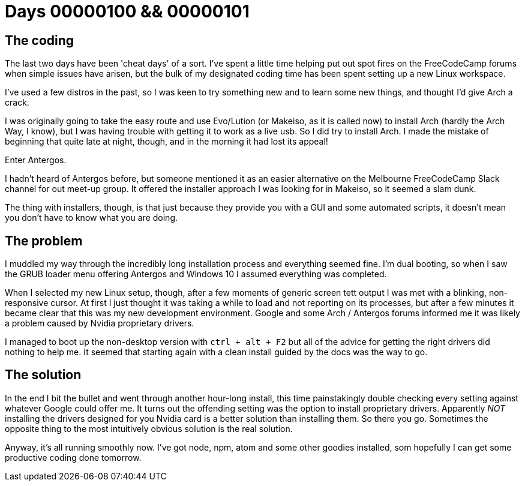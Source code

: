 # Days 00000100 && 00000101
:hp-tags: linux, arch, antergos

## The coding

The last two days have been 'cheat days' of a sort. I've spent a little time helping put out spot fires on the FreeCodeCamp forums when simple issues have arisen, but the bulk of my designated coding time has been spent setting up a new Linux workspace.

I've used a few distros in the past, so I was keen to try something new and to learn some new things, and thought I'd give Arch a crack.

I was originally going to take the easy route and use Evo/Lution (or Makeiso, as it is called now) to install Arch (hardly the Arch Way, I know), but I was having trouble with getting it to work as a live usb. So I did try to install Arch. I made the mistake of beginning that quite late at night, though, and in the morning it had lost its appeal!

Enter Antergos.

I hadn't heard of Antergos before, but someone mentioned it as an easier alternative on the Melbourne FreeCodeCamp Slack channel for out meet-up group. It offered the installer approach I was looking for in Makeiso, so it seemed a slam dunk.

The thing with installers, though, is that just because they provide you with a GUI and some automated scripts, it doesn't mean you don't have to know what you are doing.

## The problem

I muddled my way through the incredibly long installation process and everything seemed fine. I'm dual booting, so when I saw the GRUB loader menu offering Antergos and Windows 10 I assumed everything was completed.

When I selected my new Linux setup, though, after a few moments of generic screen tett output I was met with a blinking, non-responsive cursor. At first I just thought it was taking a while to load and not reporting on its processes, but after a few minutes it became clear that this was my new development environment. Google and some Arch / Antergos forums informed me it was likely a problem caused by Nvidia proprietary drivers.

I managed to boot up the non-desktop version with `ctrl + alt + F2` but all of the advice for getting the right drivers did nothing to help me. It seemed that starting again with a clean install guided by the docs was the way to go.

## The solution

In the end I bit the bullet and went through another hour-long install, this time painstakingly double checking every setting against whatever Google could offer me. It turns out the offending setting was the option to install proprietary drivers. Apparently _NOT_ installing the drivers designed for you Nvidia card is a better solution than installing them. So there you go. Sometimes the opposite thing to the most intuitively obvious solution is the real solution.

Anyway, it's all running smoothly now. I've got node, npm, atom and some other goodies installed, som hopefully I can get some productive coding done tomorrow.

